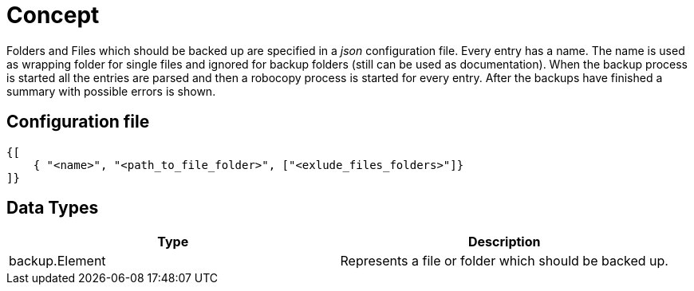 Concept
=======

Folders and Files which should be backed up are specified in a _json_
configuration file. Every entry has a name. The name is used as wrapping folder
for single files and ignored for backup folders (still can be used as
documentation). When the backup process is started all the entries are
parsed and then a robocopy process is started for every entry. After the
backups have finished a summary with possible errors is shown.

== Configuration file
[source, json]
----
{[
    { "<name>", "<path_to_file_folder>", ["<exlude_files_folders>"]}
]}
----

== Data Types

|===
| Type | Description

| backup.Element
| Represents a file or folder which should be backed up.
|===

